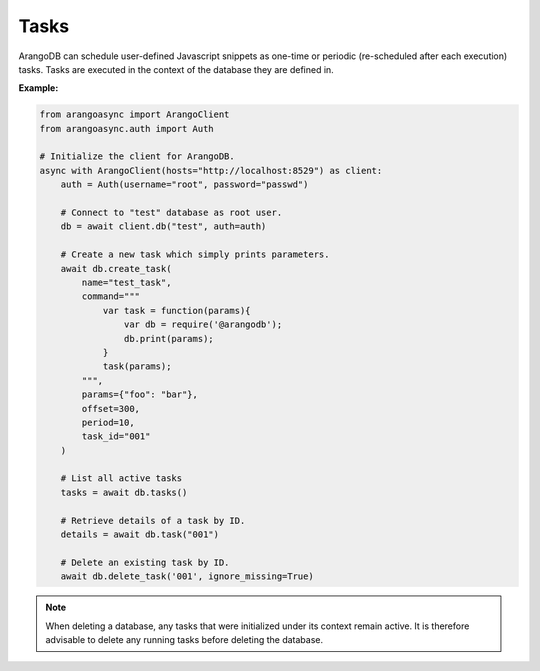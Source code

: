 Tasks
-----

ArangoDB can schedule user-defined Javascript snippets as one-time or periodic
(re-scheduled after each execution) tasks. Tasks are executed in the context of
the database they are defined in.

**Example:**

.. code-block:: python

    from arangoasync import ArangoClient
    from arangoasync.auth import Auth

    # Initialize the client for ArangoDB.
    async with ArangoClient(hosts="http://localhost:8529") as client:
        auth = Auth(username="root", password="passwd")

        # Connect to "test" database as root user.
        db = await client.db("test", auth=auth)

        # Create a new task which simply prints parameters.
        await db.create_task(
            name="test_task",
            command="""
                var task = function(params){
                    var db = require('@arangodb');
                    db.print(params);
                }
                task(params);
            """,
            params={"foo": "bar"},
            offset=300,
            period=10,
            task_id="001"
        )

        # List all active tasks
        tasks = await db.tasks()

        # Retrieve details of a task by ID.
        details = await db.task("001")

        # Delete an existing task by ID.
        await db.delete_task('001', ignore_missing=True)


.. note::
    When deleting a database, any tasks that were initialized under its context
    remain active. It is therefore advisable to delete any running tasks before
    deleting the database.
